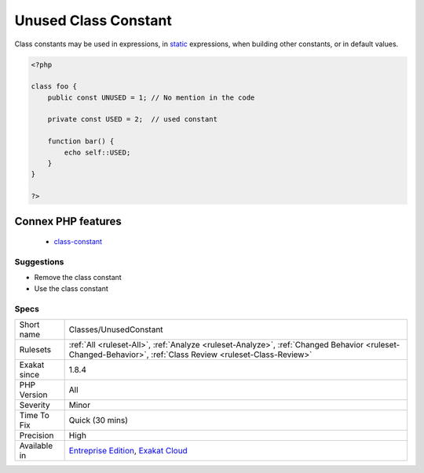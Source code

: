 .. _classes-unusedconstant:

.. _unused-class-constant:

Unused Class Constant
+++++++++++++++++++++

.. meta::
	:description:
		Unused Class Constant: The class constant is unused.
	:twitter:card: summary_large_image
	:twitter:site: @exakat
	:twitter:title: Unused Class Constant
	:twitter:description: Unused Class Constant: The class constant is unused
	:twitter:creator: @exakat
	:twitter:image:src: https://www.exakat.io/wp-content/uploads/2020/06/logo-exakat.png
	:og:image: https://www.exakat.io/wp-content/uploads/2020/06/logo-exakat.png
	:og:title: Unused Class Constant
	:og:type: article
	:og:description: The class constant is unused
	:og:url: https://exakat.readthedocs.io/en/latest/Reference/Rules/Unused Class Constant.html
	:og:locale: en
.. raw:: html	<script type="application/ld+json">{"@context":"https:\/\/schema.org","@graph":[{"@type":"WebPage","@id":"https:\/\/php-tips.readthedocs.io\/en\/latest\/Reference\/Rules\/Classes\/UnusedConstant.html","url":"https:\/\/php-tips.readthedocs.io\/en\/latest\/Reference\/Rules\/Classes\/UnusedConstant.html","name":"Unused Class Constant","isPartOf":{"@id":"https:\/\/www.exakat.io\/"},"datePublished":"Fri, 10 Jan 2025 09:46:17 +0000","dateModified":"Fri, 10 Jan 2025 09:46:17 +0000","description":"The class constant is unused","inLanguage":"en-US","potentialAction":[{"@type":"ReadAction","target":["https:\/\/exakat.readthedocs.io\/en\/latest\/Unused Class Constant.html"]}]},{"@type":"WebSite","@id":"https:\/\/www.exakat.io\/","url":"https:\/\/www.exakat.io\/","name":"Exakat","description":"Smart PHP static analysis","inLanguage":"en-US"}]}</script>The class constant is unused. Consider removing it or using it.

Class constants may be used in expressions, in `static <https://www.php.net/manual/en/language.oop5.static.php>`_ expressions, when building other constants, or in default values.

.. code-block:: php
   
   <?php
   
   class foo {
       public const UNUSED = 1; // No mention in the code
       
       private const USED = 2;  // used constant
       
       function bar() {
           echo self::USED;
       }
   }
   
   ?>
Connex PHP features
-------------------

  + `class-constant <https://php-dictionary.readthedocs.io/en/latest/dictionary/class-constant.ini.html>`_


Suggestions
___________

* Remove the class constant
* Use the class constant




Specs
_____

+--------------+------------------------------------------------------------------------------------------------------------------------------------------------------------+
| Short name   | Classes/UnusedConstant                                                                                                                                     |
+--------------+------------------------------------------------------------------------------------------------------------------------------------------------------------+
| Rulesets     | :ref:`All <ruleset-All>`, :ref:`Analyze <ruleset-Analyze>`, :ref:`Changed Behavior <ruleset-Changed-Behavior>`, :ref:`Class Review <ruleset-Class-Review>` |
+--------------+------------------------------------------------------------------------------------------------------------------------------------------------------------+
| Exakat since | 1.8.4                                                                                                                                                      |
+--------------+------------------------------------------------------------------------------------------------------------------------------------------------------------+
| PHP Version  | All                                                                                                                                                        |
+--------------+------------------------------------------------------------------------------------------------------------------------------------------------------------+
| Severity     | Minor                                                                                                                                                      |
+--------------+------------------------------------------------------------------------------------------------------------------------------------------------------------+
| Time To Fix  | Quick (30 mins)                                                                                                                                            |
+--------------+------------------------------------------------------------------------------------------------------------------------------------------------------------+
| Precision    | High                                                                                                                                                       |
+--------------+------------------------------------------------------------------------------------------------------------------------------------------------------------+
| Available in | `Entreprise Edition <https://www.exakat.io/entreprise-edition>`_, `Exakat Cloud <https://www.exakat.io/exakat-cloud/>`_                                    |
+--------------+------------------------------------------------------------------------------------------------------------------------------------------------------------+


